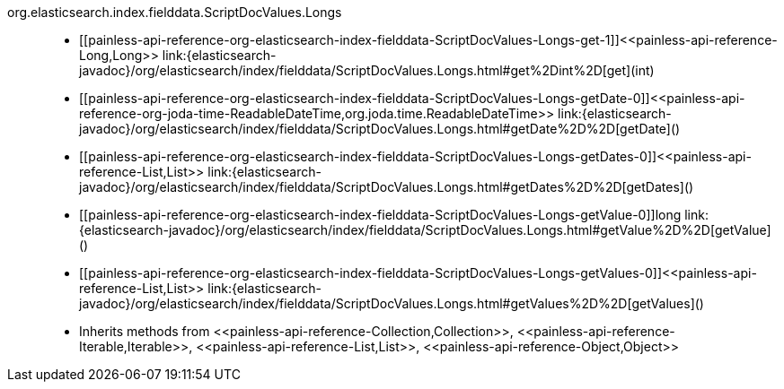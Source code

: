 ////
Automatically generated by PainlessDocGenerator. Do not edit.
Rebuild by running `gradle generatePainlessApi`.
////

[[painless-api-reference-org-elasticsearch-index-fielddata-ScriptDocValues-Longs]]++org.elasticsearch.index.fielddata.ScriptDocValues.Longs++::
* ++[[painless-api-reference-org-elasticsearch-index-fielddata-ScriptDocValues-Longs-get-1]]<<painless-api-reference-Long,Long>> link:{elasticsearch-javadoc}/org/elasticsearch/index/fielddata/ScriptDocValues.Longs.html#get%2Dint%2D[get](int)++
* ++[[painless-api-reference-org-elasticsearch-index-fielddata-ScriptDocValues-Longs-getDate-0]]<<painless-api-reference-org-joda-time-ReadableDateTime,org.joda.time.ReadableDateTime>> link:{elasticsearch-javadoc}/org/elasticsearch/index/fielddata/ScriptDocValues.Longs.html#getDate%2D%2D[getDate]()++
* ++[[painless-api-reference-org-elasticsearch-index-fielddata-ScriptDocValues-Longs-getDates-0]]<<painless-api-reference-List,List>> link:{elasticsearch-javadoc}/org/elasticsearch/index/fielddata/ScriptDocValues.Longs.html#getDates%2D%2D[getDates]()++
* ++[[painless-api-reference-org-elasticsearch-index-fielddata-ScriptDocValues-Longs-getValue-0]]long link:{elasticsearch-javadoc}/org/elasticsearch/index/fielddata/ScriptDocValues.Longs.html#getValue%2D%2D[getValue]()++
* ++[[painless-api-reference-org-elasticsearch-index-fielddata-ScriptDocValues-Longs-getValues-0]]<<painless-api-reference-List,List>> link:{elasticsearch-javadoc}/org/elasticsearch/index/fielddata/ScriptDocValues.Longs.html#getValues%2D%2D[getValues]()++
* Inherits methods from ++<<painless-api-reference-Collection,Collection>>++, ++<<painless-api-reference-Iterable,Iterable>>++, ++<<painless-api-reference-List,List>>++, ++<<painless-api-reference-Object,Object>>++
